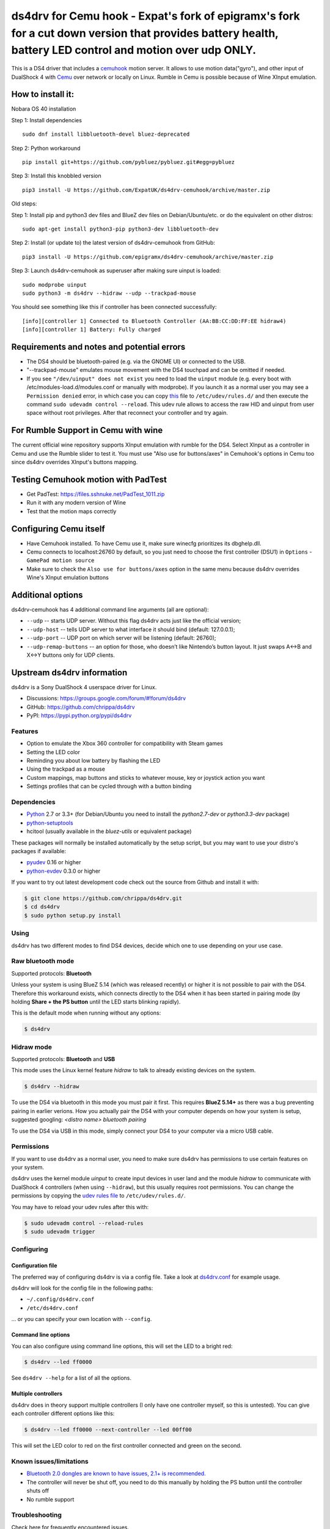 ====
ds4drv for Cemu hook - Expat's fork of epigramx's fork for a cut down version that provides battery health, battery LED control and motion over udp ONLY.
====

This is a DS4 driver that includes a `cemuhook <https://cemuhook.sshnuke.net/padudpserver.html>`_ motion server. It allows to use motion data("gyro"), and other input of DualShock 4 with `Cemu <http://cemu.info/>`_ over network or locally on Linux. Rumble in Cemu is possible because of Wine XInput emulation.

How to install it:
^^^^

Nobara OS 40 installation

Step 1: Install dependencies
::
  sudo dnf install libbluetooth-devel bluez-deprecated
  
Step 2: Python workaround
::
  pip install git+https://github.com/pybluez/pybluez.git#egg=pybluez

Step 3: Install this knobbled version
::
  pip3 install -U https://github.com/ExpatUK/ds4drv-cemuhook/archive/master.zip


Old steps:
::

Step 1: Install pip and python3 dev files and BlueZ dev files on Debian/Ubuntu/etc. or do the equivalent on other distros:
::
  sudo apt-get install python3-pip python3-dev libbluetooth-dev

Step 2: Install (or update to) the latest version of ds4drv-cemuhook from GitHub:
::
  pip3 install -U https://github.com/epigramx/ds4drv-cemuhook/archive/master.zip

Step 3: Launch ds4drv-cemuhook as superuser after making sure uinput is loaded:
::
  sudo modprobe uinput
  sudo python3 -m ds4drv --hidraw --udp --trackpad-mouse

You should see something like this if controller has been connected successfully:
::
  [info][controller 1] Connected to Bluetooth Controller (AA:BB:CC:DD:FF:EE hidraw4)
  [info][controller 1] Battery: Fully charged

Requirements and notes and potential errors
^^^^
- The DS4 should be bluetooth-paired (e.g. via the GNOME UI) or connected to the USB. 
- "--trackpad-mouse" emulates mouse movement with the DS4 touchpad and can be omitted if needed.
- If you see ``"/dev/uinput" does not exist`` you need to load the ``uinput`` module (e.g. every boot with /etc/modules-load.d/modules.conf or manually with modprobe). If you launch it as a normal user you may see a ``Permission denied`` error, in which case you can copy `this`_ file to ``/etc/udev/rules.d/`` and then execute the command ``sudo udevadm control --reload``. This udev rule allows to access the raw HID and uinput from user space without root privileges. After that reconnect your controller and try again. 
.. _this: https://github.com/epigramx/ds4drv-cemuhook/blob/master/udev/50-ds4drv.rules


For Rumble Support in Cemu with wine
^^^^
The current official wine repository supports XInput emulation with rumble for the DS4. Select XInput as a controller in Cemu and use the Rumble slider to test it. You must use "Also use for buttons/axes" in Cemuhook's options in Cemu too since ds4drv overrides XInput's buttons mapping.

Testing Cemuhook motion with PadTest
^^^^
- Get PadTest: https://files.sshnuke.net/PadTest_1011.zip 
- Run it with any modern version of Wine
- Test that the motion maps correctly

Configuring Cemu itself
^^^^

- Have Cemuhook installed. To have Cemu use it, make sure winecfg prioritizes its dbghelp.dll.

- Cemu connects to localhost:26760 by default, so you just need to choose the first controller (DSU1) in ``Options`` -``GamePad motion source`` 

- Make sure to check the ``Also use for buttons/axes`` option in the same menu because ds4drv overrides Wine's XInput emulation buttons

|image0|

.. |image0| image:: https://i.redd.it/r9ilsyi5w1p11.png

Additional options
^^^^

ds4drv-cemuhook has 4 additional command line arguments (all are
optional):

-  ``--udp`` -- starts UDP server. Without this flag ds4drv acts just
   like the official version;
-  ``--udp-host`` -- tells UDP server to what interface it should bind
   (default: 127.0.0.1);
-  ``--udp-port`` -- UDP port on which server will be listening
   (default: 26760);
-  ``--udp-remap-buttons`` -- an option for those, who doesn’t like
   Nintendo’s button layout. It just swaps A↔B and X↔Y buttons only for
   UDP clients.

Upstream ds4drv information
^^^^

ds4drv is a Sony DualShock 4 userspace driver for Linux.

* Discussions: https://groups.google.com/forum/#!forum/ds4drv
* GitHub: https://github.com/chrippa/ds4drv
* PyPI: https://pypi.python.org/pypi/ds4drv

Features
----

- Option to emulate the Xbox 360 controller for compatibility with Steam games
- Setting the LED color
- Reminding you about low battery by flashing the LED
- Using the trackpad as a mouse
- Custom mappings, map buttons and sticks to whatever mouse, key or joystick
  action you want
- Settings profiles that can be cycled through with a button binding

Dependencies
----

- `Python <http://python.org/>`_ 2.7 or 3.3+ (for Debian/Ubuntu you need to
  install the *python2.7-dev* or *python3.3-dev* package)
- `python-setuptools <https://pythonhosted.org/setuptools/>`_
- hcitool (usually available in the *bluez-utils* or equivalent package)

These packages will normally be installed automatically by the setup script,
but you may want to use your distro's packages if available:

- `pyudev <http://pyudev.readthedocs.org/>`_ 0.16 or higher
- `python-evdev <http://pythonhosted.org/evdev/>`_ 0.3.0 or higher

If you want to try out latest development code check out the source from
Github and install it with:

.. code-block:: bash

    $ git clone https://github.com/chrippa/ds4drv.git
    $ cd ds4drv
    $ sudo python setup.py install

Using
-----

ds4drv has two different modes to find DS4 devices, decide which one to use
depending on your use case.

Raw bluetooth mode
----

Supported protocols: **Bluetooth**

Unless your system is using BlueZ 5.14 (which was released recently) or higher
it is not possible to pair with the DS4. Therefore this workaround exists,
which connects directly to the DS4 when it has been started in pairing mode
(by holding **Share + the PS button** until the LED starts blinking rapidly).

This is the default mode when running without any options:

.. code-block:: bash

   $ ds4drv

Hidraw mode
----

Supported protocols: **Bluetooth** and **USB**

This mode uses the Linux kernel feature *hidraw* to talk to already existing
devices on the system.

.. code-block:: bash

   $ ds4drv --hidraw


To use the DS4 via bluetooth in this mode you must pair it first. This requires
**BlueZ 5.14+** as there was a bug preventing pairing in earlier verions. How you
actually pair the DS4 with your computer depends on how your system is setup,
suggested googling: *<distro name> bluetooth pairing*

To use the DS4 via USB in this mode, simply connect your DS4 to your computer via
a micro USB cable.


Permissions
----

If you want to use ds4drv as a normal user, you need to make sure ds4drv has
permissions to use certain features on your system.

ds4drv uses the kernel module *uinput* to create input devices in user land and
the module *hidraw* to communicate with DualShock 4 controllers (when using
``--hidraw``), but this usually requires root permissions. You can change the
permissions by copying the `udev rules file <udev/50-ds4drv.rules>`_ to
``/etc/udev/rules.d/``.

You may have to reload your udev rules after this with:

.. code-block:: bash

    $ sudo udevadm control --reload-rules
    $ sudo udevadm trigger


Configuring
-----------

Configuration file
""""

The preferred way of configuring ds4drv is via a config file.
Take a look at `ds4drv.conf <ds4drv.conf>`_ for example usage.

ds4drv will look for the config file in the following paths:

- ``~/.config/ds4drv.conf``
- ``/etc/ds4drv.conf``

... or you can specify your own location with ``--config``.


Command line options
""""
You can also configure using command line options, this will set the LED
to a bright red:

.. code-block:: bash

   $ ds4drv --led ff0000

See ``ds4drv --help`` for a list of all the options.


Multiple controllers
""""

ds4drv does in theory support multiple controllers (I only have one
controller myself, so this is untested). You can give each controller
different options like this:

.. code-block:: bash

   $ ds4drv --led ff0000 --next-controller --led 00ff00

This will set the LED color to red on the first controller connected and
green on the second.


Known issues/limitations
------------------------

- `Bluetooth 2.0 dongles are known to have issues, 2.1+ is recommended. <https://github.com/chrippa/ds4drv/wiki/Bluetooth%20dongle%20compatibility>`_
- The controller will never be shut off, you need to do this manually by
  holding the PS button until the controller shuts off
- No rumble support


Troubleshooting
---------------

Check here for frequently encountered issues.

Failed to create input device: "/dev/uinput" cannot be opened for writing
""""

This could be because the uinput kernel module is not running on your
computer. Doing ``lsmod | grep uinput`` should show if the module is loaded.
If it is blank, run ``sudo modprobe uinput`` to load it. (The uinput module
needs to be installed first. Please check with your distro's package
manager.)

To have the uinput module load on startup, you can add a file
to ``/etc/modules-load.d``. For example:

.. code-block:: bash

    # in file /etc/modules-load.d/uinput.conf
    # Load uinput module at boot
    uinput


References
----------

The DualShock 4 report format is not open and had to be reverse engineered.
These resources have been very helpful when creating ds4drv:

- http://www.psdevwiki.com/ps4/DualShock_4
- http://eleccelerator.com/wiki/index.php?title=DualShock_4
- https://gist.github.com/johndrinkwater/7708901
- https://github.com/ehd/node-ds4
- http://forums.pcsx2.net/Thread-DS4-To-XInput-Wrapper
